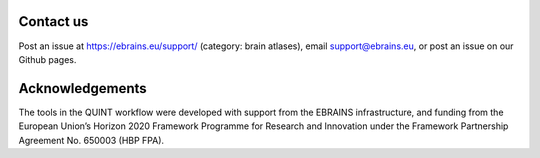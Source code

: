 Contact us
------------

Post an issue at https://ebrains.eu/support/ (category: brain atlases), email support@ebrains.eu, or post an issue on our Github pages.


Acknowledgements
-------------------

The tools in the QUINT workflow were developed with support from the EBRAINS infrastructure, and funding from the European Union’s Horizon 2020 Framework Programme for Research and Innovation under the Framework Partnership Agreement No. 650003 (HBP FPA).
